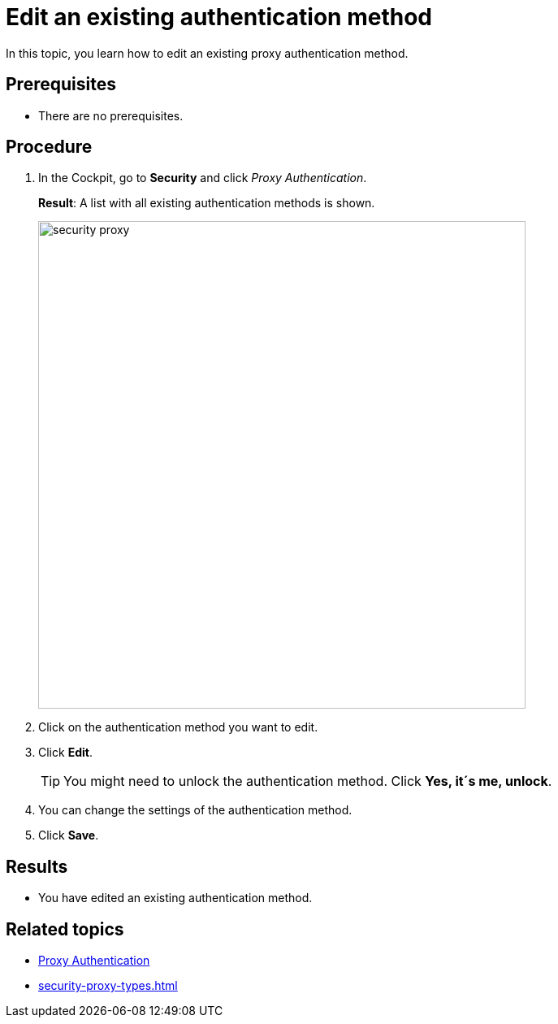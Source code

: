 = Edit an existing authentication method

In this topic, you learn how to edit an existing proxy authentication method.

== Prerequisites
* There are no prerequisites.

== Procedure
. In the Cockpit, go to *Security* and click _Proxy Authentication_.
+
*Result*: A list with all existing authentication methods is shown.
+
image::security-proxy.png[,600]
. Click on the authentication method you want to edit.
. Click *Edit*.
+
TIP: You might need to unlock the authentication method. Click *Yes, it´s me, unlock*.
. You can change the settings of the authentication method.
. Click *Save*.

== Results
* You have edited an existing authentication method.

== Related topics
* xref:security-proxy-auth.adoc[Proxy Authentication]
* xref:security-proxy-types.adoc[]
